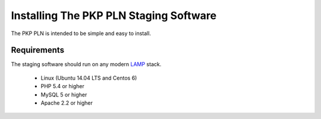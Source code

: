 .. _admin-manual/index:

Installing The PKP PLN Staging Software
=======================================

The PKP PLN is intended to be simple and easy to install.

Requirements
------------

The staging software should run on any modern LAMP_ stack.

 * Linux (Ubuntu 14.04 LTS and Centos 6)
 * PHP 5.4 or higher
 * MySQL 5 or higher
 * Apache 2.2 or higher

.. _LAMP: https://en.wikipedia.org/wiki/LAMP_(software_bundle)
